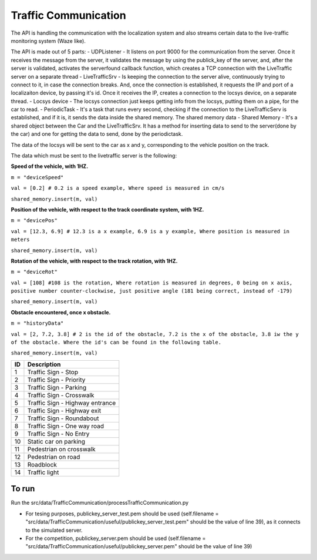 Traffic Communication
=====================

The API is handling the communication with the localization system and also streams certain data to the live-traffic monitoring system (Waze like).

The API is made out of 5 parts:
- UDPListener - It listens on port 9000 for the communication from the server. Once it receives the message from the server, it validates the message by using the publick_key of the server, and, after the server is validated, activates the serverfound callback function, which creates a TCP connection with the LiveTraffic server on a separate thread
- LiveTrafficSrv - Is keeping the connection to the server alive, continuously trying to connect to it, in case the connection breaks. And, once the connection is established, it requests the IP and port of a localizaiton device, by passing it's id. Once it receives the IP, creates a connection to the locsys device, on a separate thread.
- Locsys device - The locsys connection just keeps getting info from the locsys, putting them on a pipe, for the car to read.
- PeriodicTask - It's a task that runs every second, checking if the connection to the LiveTrafficServ is established, and if it is, it sends the data inside the shared memory. The shared memory data
- Shared Memory - It's a shared object between the Car and the LiveTrafficSrv. It has a method for inserting data to send to the server(done by the car) and one for getting the data to send, done by the periodictask.

The data of the locsys will be sent to the car as x and y, corresponding to the vehicle position on the track. 

The data which must be sent to the livetraffic server is the following:


**Speed of the vehicle, with 1HZ.**

``m = "deviceSpeed"``

``val = [0.2] # 0.2 is a speed example, Where speed is measured in cm/s``

``shared_memory.insert(m, val)``


**Position of the vehicle, with respect to the track coordinate system, with 1HZ.**

``m = "devicePos"``

``val = [12.3, 6.9] # 12.3 is a x example, 6.9 is a y example, Where position is measured in meters``

``shared_memory.insert(m, val)``


**Rotation of the vehicle, with respect to the track rotation, with 1HZ.**

``m = "deviceRot"``

``val = [108] #108 is the rotation, Where rotation is measured in degrees, 0 being on x axis, positive number counter-clockwise, just positive angle (181 being correct, instead of -179)``

``shared_memory.insert(m, val)``



**Obstacle encountered, once x obstacle.**

``m = "historyData"``

``val = [2, 7.2, 3.8] # 2 is the id of the obstacle, 7.2 is the x of the obstacle, 3.8 iw the y of the obstacle. Where the id's can be found in the following table.``

``shared_memory.insert(m, val)``


+-----+-------------------------------------+
| ID  | Description                         |
+=====+=====================================+
| 1   | Traffic Sign - Stop                 |
+-----+-------------------------------------+
| 2   | Traffic Sign - Priority             |
+-----+-------------------------------------+
| 3   | Traffic Sign - Parking              |
+-----+-------------------------------------+
| 4   | Traffic Sign - Crosswalk            |
+-----+-------------------------------------+
| 5   | Traffic Sign - Highway entrance     |
+-----+-------------------------------------+
| 6   | Traffic Sign - Highway exit         |
+-----+-------------------------------------+
| 7   | Traffic Sign - Roundabout           |
+-----+-------------------------------------+
| 8   | Traffic Sign - One way road         |
+-----+-------------------------------------+
| 9   | Traffic Sign - No Entry             |
+-----+-------------------------------------+
| 10  | Static car on parking               |
+-----+-------------------------------------+
| 11  | Pedestrian on crosswalk             |
+-----+-------------------------------------+
| 12  | Pedestrian on road                  |
+-----+-------------------------------------+
| 13  | Roadblock                           |
+-----+-------------------------------------+
| 14  | Traffic light                       |
+-----+-------------------------------------+

To run
------
Run the src/data/TrafficCommunication/processTrafficCommunication.py

- For tesing purposes, publickey_server_test.pem should be used (self.filename = "src/data/TrafficCommunication/useful/publickey_server_test.pem" should be the value of line 39), as it connects to the simulated server.
- For the competition, publickey_server.pem should be used (self.filename = "src/data/TrafficCommunication/useful/publickey_server.pem" should be the value of line 39)  
